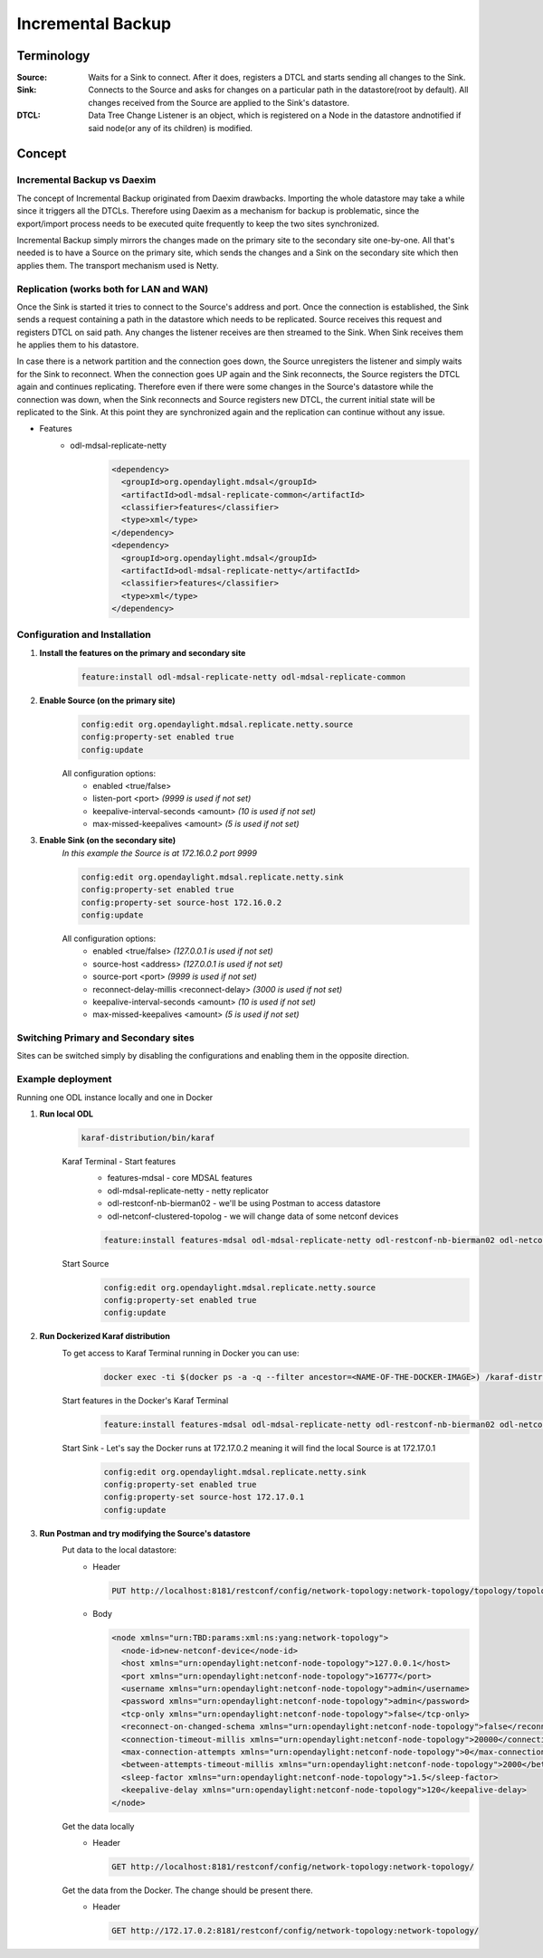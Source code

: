 ##################
Incremental Backup
##################

Terminology
===========

:Source:
    Waits for a Sink to connect. After it does, registers a DTCL and starts sending all changes to the Sink.

:Sink:
    Connects to the Source and asks for changes on a particular path in the datastore(root by default).
    All changes received from the Source are applied to the Sink's datastore.

:DTCL:
    Data Tree Change Listener is an object, which is registered on a Node in the datastore andnotified if
    said node(or any of its children) is modified.

Concept
=======

Incremental Backup vs Daexim
----------------------------

The concept of Incremental Backup originated from Daexim drawbacks. Importing
the whole datastore may take a while since it triggers all the DTCLs.
Therefore using Daexim as a mechanism for backup is problematic, since the
export/import process needs to be executed quite frequently to keep the two
sites synchronized.

Incremental Backup simply mirrors the changes made on the primary site to the
secondary site one-by-one. All that's needed is to have a Source on the
primary site, which sends the changes and a Sink on the
secondary site which then applies them. The transport mechanism used is Netty.

Replication (works both for LAN and WAN)
----------------------------------------

Once the Sink is started it tries to connect to the Source's address and port.
Once the connection is established, the Sink sends a request containing a path
in the datastore which needs to be replicated. Source receives this request and
registers DTCL on said path. Any changes the listener receives are then streamed
to the Sink. When Sink receives them he applies them to his datastore.

In case there is a network partition and the connection goes down, the Source unregisters
the listener and simply waits for the Sink to reconnect. When the connection goes UP again
and the Sink reconnects, the Source registers the DTCL again and continues replicating.
Therefore even if there were some changes in the Source's datastore while the connection
was down, when the Sink reconnects and Source registers new DTCL, the current initial state
will be replicated to the Sink. At this point they are synchronized again and the replication
can continue without any issue.

* Features
    * odl-mdsal-replicate-netty
        .. code-block:: xml

          <dependency>
            <groupId>org.opendaylight.mdsal</groupId>
            <artifactId>odl-mdsal-replicate-common</artifactId>
            <classifier>features</classifier>
            <type>xml</type>
          </dependency>
          <dependency>
            <groupId>org.opendaylight.mdsal</groupId>
            <artifactId>odl-mdsal-replicate-netty</artifactId>
            <classifier>features</classifier>
            <type>xml</type>
          </dependency>


Configuration and Installation
------------------------------

#. **Install the features on the primary and secondary site**
    .. code-block::

      feature:install odl-mdsal-replicate-netty odl-mdsal-replicate-common

#. **Enable Source (on the primary site)**
    .. code-block::

      config:edit org.opendaylight.mdsal.replicate.netty.source
      config:property-set enabled true
      config:update

    All configuration options:
      * enabled <true/false>
      * listen-port <port> *(9999 is used if not set)*
      * keepalive-interval-seconds <amount> *(10 is used if not set)*
      * max-missed-keepalives <amount> *(5 is used if not set)*

#. **Enable Sink (on the secondary site)**
    *In this example the Source is at 172.16.0.2 port 9999*

    .. code-block::

      config:edit org.opendaylight.mdsal.replicate.netty.sink
      config:property-set enabled true
      config:property-set source-host 172.16.0.2
      config:update

    All configuration options:
      * enabled <true/false> *(127.0.0.1 is used if not set)*
      * source-host <address> *(127.0.0.1 is used if not set)*
      * source-port <port> *(9999 is used if not set)*
      * reconnect-delay-millis <reconnect-delay> *(3000 is used if not set)*
      * keepalive-interval-seconds <amount> *(10 is used if not set)*
      * max-missed-keepalives <amount> *(5 is used if not set)*

Switching Primary and Secondary sites
-------------------------------------

Sites can be switched simply by disabling the configurations and enabling
them in the opposite direction.

Example deployment
------------------

Running one ODL instance locally and one in Docker

#. **Run local ODL**
    .. code-block::

      karaf-distribution/bin/karaf

    Karaf Terminal - Start features
      - features-mdsal - core MDSAL features
      - odl-mdsal-replicate-netty - netty replicator
      - odl-restconf-nb-bierman02 - we'll be using Postman to access datastore
      - odl-netconf-clustered-topolog - we will change data of some netconf devices

      .. code-block::

        feature:install features-mdsal odl-mdsal-replicate-netty odl-restconf-nb-bierman02 odl-netconf-clustered-topolog

    Start Source
      .. code-block::

        config:edit org.opendaylight.mdsal.replicate.netty.source
        config:property-set enabled true
        config:update

#. **Run Dockerized Karaf distribution**
    To get access to Karaf Terminal running in Docker you can use:
      .. code-block::

        docker exec -ti $(docker ps -a -q --filter ancestor=<NAME-OF-THE-DOCKER-IMAGE>) /karaf-distribution/bin/karaf

    Start features in the Docker's Karaf Terminal
      .. code-block::

        feature:install features-mdsal odl-mdsal-replicate-netty odl-restconf-nb-bierman02 odl-netconf-clustered-topolog

    Start Sink - Let's say the Docker runs at 172.17.0.2 meaning it will find the local Source is at 172.17.0.1
      .. code-block::

        config:edit org.opendaylight.mdsal.replicate.netty.sink
        config:property-set enabled true
        config:property-set source-host 172.17.0.1
        config:update

#. **Run Postman and try modifying the Source's datastore**
    Put data to the local datastore:
      - Header

        .. code-block::

          PUT http://localhost:8181/restconf/config/network-topology:network-topology/topology/topology-netconf/node/new-netconf-device

      - Body

        .. code-block::

          <node xmlns="urn:TBD:params:xml:ns:yang:network-topology">
            <node-id>new-netconf-device</node-id>
            <host xmlns="urn:opendaylight:netconf-node-topology">127.0.0.1</host>
            <port xmlns="urn:opendaylight:netconf-node-topology">16777</port>
            <username xmlns="urn:opendaylight:netconf-node-topology">admin</username>
            <password xmlns="urn:opendaylight:netconf-node-topology">admin</password>
            <tcp-only xmlns="urn:opendaylight:netconf-node-topology">false</tcp-only>
            <reconnect-on-changed-schema xmlns="urn:opendaylight:netconf-node-topology">false</reconnect-on-changed-schema>
            <connection-timeout-millis xmlns="urn:opendaylight:netconf-node-topology">20000</connection-timeout-millis>
            <max-connection-attempts xmlns="urn:opendaylight:netconf-node-topology">0</max-connection-attempts>
            <between-attempts-timeout-millis xmlns="urn:opendaylight:netconf-node-topology">2000</between-attempts-timeout-millis>
            <sleep-factor xmlns="urn:opendaylight:netconf-node-topology">1.5</sleep-factor>
            <keepalive-delay xmlns="urn:opendaylight:netconf-node-topology">120</keepalive-delay>
          </node>

    Get the data locally
      - Header

        .. code-block::

          GET http://localhost:8181/restconf/config/network-topology:network-topology/

    Get the data from the Docker. The change should be present there.
      - Header

        .. code-block::

          GET http://172.17.0.2:8181/restconf/config/network-topology:network-topology/
